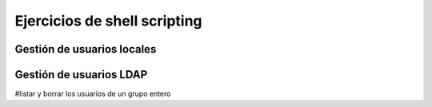 *****************************
Ejercicios de shell scripting
*****************************

.. tabs::

    .. tab:: disk.sh

        Crea un script llamado **disk.sh** que imprima por pantalla el porcentaje que esta ocupada la partición ``/home``. Tiene que quedar:

        ``75% /home``

    .. tab:: Solución

        .. literalinclude:: scripts/disk.sh
           :language: shell


.. tabs::

    .. tab:: mem.sh

        Crea un script llamado **mem.sh**, obtiene solamente la memoria en MB ocupada y haz que se escriban en un archivo llamado ``free.log`` cada vez que se ejecute, sin borrar el anterior registro.

    .. tab:: Solución

        .. literalinclude:: scripts/mem.sh
           :language: shell


.. tabs::

    .. tab:: mac.sh

        Crea un script llamado **mac.sh** que obtiene la MAC de tu tarjeta de red

    .. tab:: Solución

        .. literalinclude:: scripts/mac.sh
           :language: shell


.. tabs::

    .. tab:: listar_usuario_grupo.sh

        Crea un script llamado **listar_usuario_grupo.sh** que saque por pantalla el nombre de los usuarios que hay creados en el sistema y al grupo que pertenecen, por ejemplo

        .. code-block:: bash
          
           alumno1 : smr1
           alumno2 : smr1
           alumno3 : asir1
           alumno4 : asir2

    .. tab:: Solución

        .. literalinclude:: scripts/listar_usuario_grupo.sh
           :language: shell



.. tabs::

    .. tab:: lastlog_ip.sh

        Crea un script llamado **lastlog_ip.sh** que muestre un listado ordenado con el nº de veces que se a logueado cada ip, por ejemplo

        .. code-block:: bash
          
           16 10.2.104.100
           11 10.2.3.100
           10 139.47.103.76
           9 10.2.105.100
           8 2.153.195.106
           8 10.2.4.100
           8 10.2.105.106


    .. tab:: Solución

        .. literalinclude:: scripts/lastlog_ip.sh
           :language: shell


.. tabs::

    .. tab:: lastlog.sh

        Crea un script llamado **lastlog.sh** que muestre un listado ordenado con el nº de veces que se a logueado cada usuario y el grupo al que pertenecen, por ejemplo

        .. code-block:: bash
          
           44 alumno1 smr1
           32 alumno2 smr1
           14 alumno3 asir1
           4 alumno4 asir2


    .. tab:: Solución

        .. literalinclude:: scripts/lastlog.sh
           :language: shell


.. tabs::

    .. tab:: tabla_multiplicar_read.sh

        Crea un script llamado **tabla_multiplicar_read.sh** que pide un número al usuario y muestre su tabla de multiplicar

    .. tab:: Solución

        .. literalinclude:: scripts/tabla_multiplicar_read.sh
           :language: shell



.. tabs::

    .. tab:: tabla_multiplicar.sh

        Crea un script llamado **tabla_multiplicar.sh**, ahora no preguntara por el numero al usuario y haz muestre su tabla de multiplicar cuando se ejecute por ejemplo ``./tabla_multiplicat.sh <N>`` siendo <N> un numero del 1 al 10.

        * En el caso de ejecutar ``./tabla_multiplicat.sh --help`` mostrara un mensaje de ayuda (consejo utiliza una función)
        * En el caso de ejecutar ``./tabla_multiplicar.sh X Y Z ...`` , es decir con más de un argumento saldrá un mensaje ``No se puede dar más de un argumento``
        * En el caso de ejecutar ``./tabla_multiplicar.sh`` sin argumentos se ejecutara la opción de --help


    .. tab:: Solución

        .. literalinclude:: scripts/tabla_multiplicar.sh
           :language: shell

    .. tab:: Solución (arrray)

        .. literalinclude:: scripts/tabla_multiplicar_array.sh
           :language: shell

.. tabs::

    .. tab:: imag.sh

        Crea una carpeta llamada imagenes, entra dentro y ejecuta los siguiente comandos:

        .. code-block:: bash
          
           for i in jpeg jpg png gif tiff bmp svg
           do
             for((j=0;j<10;j++))
             do
               echo imag_${RANDOM}.$i > imag_${RANDOM}.$i 
             done
           done

        Crea un script llamado **imag.sh** que cambie todas extensiones de todos los archivos a png conservando el nombre

    .. tab:: Solución

        .. literalinclude:: scripts/temperatura.sh
           :language: shell


.. tabs::

    .. tab:: temperatura.sh

        Crea un script llamado **temperatura.sh**, que lea las temperatura del archivo `temperatura.dat <https://raw.githubusercontent.com/dgtrabada/dgtrabada.github.io/refs/heads/master/source/so/GNULinux/scripts/temperatura.dat>`_ y saque por pantalla la temperatura media


    .. tab:: Solución

        .. literalinclude:: scripts/temperatura.sh
           :language: shell

    .. tab:: Solución (awk)

        .. literalinclude:: scripts/temperatura_awk.sh
           :language: shell

    .. tab:: Solución (array)

        .. literalinclude:: scripts/temperatura_array.sh
           :language: shell

.. tabs::

    .. tab:: rnd.sh

        Haz un script llamado **rnd.sh** que muestre 5 números aleatorios del 1 al 10 seguidos de el mismo número de As,

        .. code-block:: bash

           1 A
           3 AAA
           1 A
           6 AAAAAA
           2 AA

        Haz que el reciba como argumento de entrada en numero de intentos, es decir ``./rnd.sh 5``

        En el caso de no recibir ningún numero haz que saque 5

    .. tab:: Solución

        .. literalinclude:: scripts/rnd.sh
           :language: shell

    .. tab:: Solución (array)

        .. literalinclude:: scripts/rnd_array.sh
           :language: shell


.. tabs::

    .. tab:: adivina.sh

        Haz un script llamado **adivina.sh** que escoja un numero aleatorio entre 1 y 20, pregunte al usuario, le diga si es más pequeño o más grande y que continué hasta que acierte.

        Cuando el usuario acierte haz que muestre el número de intentos.

    .. tab:: Solución

        .. literalinclude:: scripts/adivina.sh
           :language: shell


.. tabs::

    .. tab:: notas.sh

        Haz un script llamado **notas.sh** que a partir de un fichero donde se recogen las calificaciones de los alumnos en los distintos módulos denominado `calificaciones.txt <https://raw.githubusercontent.com/dgtrabada/dgtrabada.github.io/refs/heads/master/source/so/GNULinux/scripts/calificaciones.txt>`_ con el siguiente formato:

        .. code-block:: bash

           Lucía Sánchez: 10, 6, 6, 5, 8
           María Vargas: 9, 7, 4, 4, 7
           Lucía Pérez: 7, 5, 10, 8, 4
           Miguel González: 9, 7, 10, 3, 5
           Miguel López: 6, 4, 6, 10, 9
           Elena García: 3, 3, 3, 10, 4
           Pedro Torres: 6, 4, 10, 9, 4

        Se pide:
    
        1) El número de alumnos matriculados.
        #) El número de alumnos que han aprobado todos los módulos.
        #) El número de alumnos que han suspendido sólo un módulo.
        #) El número de alumnos que han suspendido dos módulo.
        #) El número de alumnos que han suspendido tres módulos o más.
        #) Indicar el número de alumnos aprobados/suspensos en porcentaje.

    .. tab:: Solución

        .. literalinclude:: scripts/notas.sh
           :language: shell



.. tabs::

    .. tab:: analizar_cal.sh

        Descarga el archivo `calendario.dat <https://raw.githubusercontent.com/dgtrabada/dgtrabada.github.io/refs/heads/master/source/so/GNULinux/scripts/calendario.dat>`_, encontrara 543 citas donde el primer campo es el mes, el segundo campo es el día, el tercer campo es la hora y el cuarto la cita

        Crea una script llamado **analizar_cal.sh** que considere las siguientes entradas:

        
        * Muestra un mensaje de ayuda

          .. code-block:: bash

           ./analizar_cal.sh --help
           salida:
           Uso : analizar [OPCION]
           Options:
           - mes <mes>  muestra el número de citas que hay en un mes
           - d <día> muestra el numero de citas que hay para ese día para todos los meses

        * En el caso de no dar ninguna entrada tambien mostrará el mensaje de ayuda

        * Muestra el número de citas que hay por mes

          .. code-block:: bash

           ./analizar_cal.sh -mes Julio
           39

        * Muestra el número de citas que hay por un determinado día para todos los meses

          .. code-block:: bash

           ./analizar_cal.sh -d 4
           11

        * Muestra el número de citas que se han producido durante todo el año de forma ordenada

          .. code-block:: bash

           ./analizar_cal.sh -resumen citas | head
           23 Reunión de trabajo.
           16 Cita con el médico.
           14 Llamada con un cliente.
           14 Entrega de proyectos.
           14 Cumpleaños de un amigo.
           14 Clase de yoga o ejercicio.
           14 Cena con amigos.
           14 Aniversario de boda.
           13 Conferencia o seminario.
           10 Visita al dentista.


        * Muestra el numero de citas que hay por diferentes franjas horarias

          .. code-block:: bash

           ./analizar_cal.sh -resumen horas
           De 10:00-10:59 hay 87 citas
           De 11:00-10:59 hay 80 citas
           De 12:00-10:59 hay 99 citas
           De 13:00-10:59 hay 97 citas
           De 14:00-10:59 hay 79 citas
           De 15:00-10:59 hay 101 citas

    .. tab:: Solución

        .. literalinclude:: scripts/analizar_cal.sh
           :language: shell


.. tabs::

    .. tab:: rep.sh

        Crea un script llamado **rep.sh** que diga el numero de veces que estan repetidos los siguientes nombres del archivo `nombres.dat <https://raw.githubusercontent.com/dgtrabada/dgtrabada.github.io/refs/heads/master/source/so/GNULinux/scripts/nombres.dat>`_

    .. tab:: Solución

        .. literalinclude:: scripts/rep.sh
           :language: shell

    .. tab:: Solución (array)

        .. literalinclude:: scripts/rep_array.sh
           :language: shell

.. tabs::

    .. tab:: monedas.sh

        Sube al curso un script llamado  **monedas.sh** que tire tres monedas y escriba en un archivo el resultado.

        Haz que lea el archivo y obtenga el porcentaje de veces que salen 3 caras.

        En el caso de que no se proporcione el número de tiradas ni el archivo, tomara por defecto el archivo llamado tiradas.dat y hará 100 tiradas.

        En el caso de que no encuntre el archivo cuando lo va a leer, tomara por defecto monedas.dat, si este no existe, mostrará que no existe.

        .. code-block:: bash

           $ ./monedas.sh -help
           -n <tiradas> <archivo>
           -read <archivo>

    .. tab:: Solución

        .. literalinclude:: scripts/monedas.sh
           :language: shell


.. tabs::

    .. tab:: ip.sh

        Crea un script en Bash llamado **ips.sh** que cumpla con los siguientes requisitos:

        Si ejecutas el script con ``./ips.sh -help``, debe mostrar la siguiente ayuda:

        .. code-block:: bash

           -help                         : muestra la ayuda  
           -file <archivo> <número_ips>  : Crea un archivo llamado <archivo> con <número_ips>.
           -find <archivo> <ip>          : Muestra cuantas veces aparece la <ip>
           -read <archivo>               : Muestra de forma ordenada las IPs por número de conexiones

        * Si ejecutas el script sin argumentos ./ips.sh, también debe mostrar la ayuda.
        * Si ejecutas el ./ips.sh -file sin indicar el <número_ips> tomara por defecto 50, en el caso de no darle el <archivo> tomará por defecto ip.dat.  Cada línea tendrá una IP aleatoria dentro del rango 192.168.2.0/28. La primera IP utilizable es 192.168.2.1 y la última es 192.168.2.14.
        * Si ejecutas el ./ips.sh -find lee el <archivo>, si no existe o no se le indica, mostrará por pantalla "El archivo no existe", en el caso de que no se proporcione <ip> mostrará por pantalla "Proporcionar ip"
        * Si ejecutas el ./ips.sh -read lee el <archivo>, si no existe o no se le indica, mostrará por pantalla "El archivo no existe"

    .. tab:: Solución

        .. literalinclude:: scripts/ip.sh
           :language: shell



.. tabs::

    .. tab:: dados.sh

        Sube al curso un script llamado  **dados.sh** que obtenga dos números aleatorios entre el 1 y el 6, obtén la suma de los dos dados, Haz que salga por pantalla el numero de tiradas y el porcentaje de veces que sale cada una.

        Haz que el número de tiradas lo reciba como un argumento,  el caso de que no reciba ningún argumento haz que haga 1000 tiradas

        .. code-block:: bash

           $ ./dados.sh
           De 1000 tiradas : 2(1%) 3(7%) 4(10%) 5(12%) 6(14%) 7(17%) 8(14%) 9(12%) 10(10%) 11(7%) 12(1%)

    .. tab:: Solución

        .. literalinclude:: scripts/dados.sh
           :language: shell


Gestión de usuarios locales
===========================

.. tabs::

    .. tab:: usuarios.sh

        Crea un script llamado **usuarios.sh**, utiliza para ello un clon enlazado de la "MV Ubuntu Server 24.04"

        .. code-block:: bash

           ./usuarios.sh -help  
             usuarios.sh -addgroup <grupo>         : Crea un grupo si no existe
             usuarios.sh -delgroup <grupo>         : Elimina un grupo si existe
             usuarios.sh -adduser <usuario> [grupo]: Crea un usuario en el grupo especificado
                                                   : Si el grupo no existe lo crea primero
                                                   : Si no damos grupo usa por defecto el grupo usuario1 
             usuarios.sh -deluser <usuario>        : Elimina un usuario si existe
             usuarios.sh -lista                    : Lista todos los grupos y sus usuarios

           En el caso de ejecutar ./usuarios.sh sin argumentos obtendremos el mensaje de ayuda.
       
        Chequea tu script con las siguientes características:

        .. code-block:: bash

           cat usuarios.sh
           for g in GA GB GC GD
           do
             ./usuarios.sh -addgroup $g
             for u in 01 02 03 04
               do
               usuario=usuario_${g}_${u}
               ./usuarios.sh -adduser ${usuario} ${g}
             done
           done
           ./usuarios.sh -lista

           ./usuarios.sh -help
           El script muestra una ayuda con las opciones que puede tiene

    .. tab:: Solución

        .. literalinclude:: scripts/usuarios.sh
           :language: shell


.. tabs::

    .. tab:: crear y borrar desde una lista 

        Genera la siguiente lista de usuarios en el archivo **lista.dat**

        .. code-block:: bash
      
           for((i=0;i<40;i++))
           do
             R=$RANDOM
             echo tunombre_$R G$(($R%4))
           done > lista.dat

        1) Crea un script llamado **crear_usuarios_lista.sh** que genere por defecto los usuarios que encuentra en el archivo **lista.dat**, con la contraseña ``cambiame``, haz que si recibe el nombre de otro archivo como lista lo utilice. En el caso de que el grupo no exista haz que lo cree en el sistema

        2) Crea otro script llamado **borrar_usuarios_lista.sh** que borre los usuarios que aparecen en el archivo **lista.dat**, haz que utilice este archivo por defecto en el caso de no recibir ningun archivo.

        3) Crea otro script llamdo **crear_usuarios_grupo_lista.sh** que lea solo la primera columna de un archivo llamado **nombre_grupo.dat**, creará todos los usuarios dentro del grupo llamado **nombre_grupo**, en el caso de que no exista creara primero el grupo.

        4) Crea otro script llamdo **borrar_usuarios_grupo_lista.sh** que lea solo la primera columna de un archivo llamado **nombre_grupo.dat**, borrará todos los usuarios que encuentre en la lista, al final y sólo en el caso de que el grupo se haya quedado bacio se borrará tambien el grupo.

    .. tab:: crear_usuarios_lista.sh

        .. literalinclude:: scripts/crear_usuarios_lista.sh
           :language: shell

    .. tab:: borrar_usuarios_lista.sh

        .. literalinclude:: scripts/borrar_usuarios_lista.sh
           :language: shell

    .. tab:: crear_usuarios_grupo_lista.sh

        .. literalinclude:: scripts/crear_usuarios_grupo_lista.sh
           :language: shell

    .. tab:: borrar_usuarios_grupo_lista.sh

        .. literalinclude:: scripts/borrar_usuarios_grupo_lista.sh
           :language: shell




Gestión de usuarios LDAP
========================


.. tabs::

    .. tab:: usuarios_ldap.sh

        Crea un script llamado **usuarios_ldap.sh**, utiliza para ello un clon enlazado de la 'MV Ubuntu Server 24.04' con un ldap configurado `aqui <https://dgtrabada.github.io/so/GNULinux/13_ldap.html#instalacion-del-servidor-ldap>`_

        .. code-block:: bash

           Uso del script:
           ./usuarios_ldap.sh -addgroup <grupo>         : Crea un grupo si no existe
           ./usuarios_ldap.sh -delgroup <grupo>         : Elimina un grupo si existe
           ./usuarios_ldap.sh -lsgroup                  : Elimina un grupo si existe
           ./usuarios_ldap.sh -adduser <usuario> [grupo]: Crea un usuario en el grupo especificado 
           ./usuarios_ldap.sh -deluser <usuario>        : Elimina un usuario si existe
           ./usuarios_ldap.sh -lista                    : Lista todos los grupos y sus usuarios
           ./usuarios_ldap.sh -lsuser                   : Elimina un grupo si existe

    .. tab:: Solución

        .. literalinclude:: scripts/crear_usuarios_ldap.sh
           :language: shell

.. tabs::

    .. tab:: usuarios_lista_ldap.sh

        Crea un script llamado **usuarios_lista_ldap.sh**, haz que todos los usuarios se lean de un archivo llamado grupo.dat. Haz que todos los usuarios pertenezcan al grupo con el mismo nombre que el archivo sin la extensión .dat. En el caso de que no exista el grupo haz que se cree.

        En el archivo grupo.dat, hay una lista de emails, haz que se creer el usuario correspondiente al email, es decir usuario1@gmail.com creara el usuario usuario1. En el caso de -borrar borrara todos los usuarios del archivo, finalmente si no quedan usuarios en el grupo borra el grupo

        .. code-block:: bash

           ./usuarios_lista_ldap.sh -help
           ./usuarios_lista_ldap.sh -crear <archivo.dat> 
           ./usuarios_lista_ldap.sh -borrar <archivo.dat>

           #head -2 grupo.dat
           usuario1@gmail.com
           usuario2@gmail.com

    .. tab:: Solución

        .. literalinclude:: scripts/a.sh
           :language: shell

#listar y borrar los usuarios de un grupo entero


